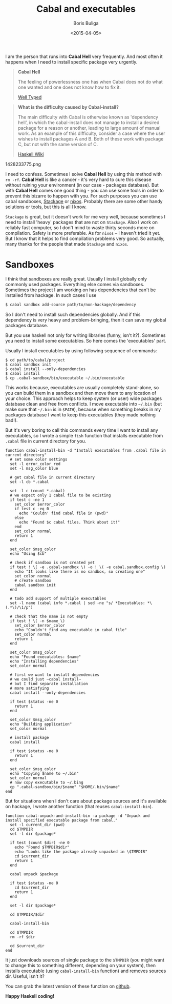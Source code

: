 #+TITLE:        Cabal and executables
#+AUTHOR:       Boris Buliga
#+EMAIL:        d12frosted@icloud.com
#+DATE:         <2015-04-05>
#+STARTUP:      showeverything

I am the person that runs into *Cabal Hell* very frequently. And most often it happens when I need to install specific package very urgently.

#+BEGIN_QUOTE
*Cabal Hell*

The feeling of powerlessness one has when Cabal does not do what one wanted and one does not know how to fix it.

[[http://www.well-typed.com/blog/2014/09/how-we-might-abolish-cabal-hell-part-1/][Well Typed]]
#+END_QUOTE

#+BEGIN_QUOTE
*What is the difficulty caused by Cabal-install?*

The main difficulty with Cabal is otherwise known as 'dependency hell', in which the cabal-install does not manage to install a desired package for a reason or another, leading to large amount of manual work. As an example of this difficulty, consider a case where the user wishes to install packages A and B. Both of these work with package C, but not with the same version of C.

[[https://wiki.haskell.org/Cabal/Survival][Haskell Wiki]]
#+END_QUOTE

#+BEGIN_FIGURE
1428233775.png
#+END_FIGURE

I need to confess. Sometimes I solve **Cabal Hell** by using this method with ~rm -rf~. **Cabal Hell** is like a cancer - it's very hard to cure this disease without ruining your environment (in our case - packages database). But with *Cabal Hell* comes one good thing - you can use some tools in order to prevent this bizarre to happen with you. For such purposes you can use cabal sandboxes, [[http://www.stackage.org][Stackage]] or [[http://hydra.nixos.org][nixos]]. Probably there are some other handy solutions or tools, but this is all I know.

~Stackage~ is great, but it doesn't work for me very well, because sometimes I need to install 'heavy' packages that are not on ~Stackage~. Also I work on reliably fast computer, so I don't mind to waste thirty seconds more on compilation. Safety is more preferable. As for ~nixos~ – I haven't tried it yet. But I know that it helps to find compilation problems very good. So actually, many thanks for the people that made ~Stackage~ and ~nixos~.

* Sandboxes

I think that sandboxes are really great. Usually I install globally only commonly used packages. Everything else comes via sandboxes. Sometimes the project I am working on has dependencies that can't be installed from hackage. In such cases I use

#+BEGIN_SRC bash
$ cabal sandbox add-source path/to/non-hackage/dependency
#+END_SRC

So I don't need to install such dependencies globally. And if this dependency is very heavy and problem-bringing, then it can save my global packages database.

But you use haskell not only for writing libraries (funny, isn't it?). Sometimes you need to install some executables. So here comes the 'executables' part.

Usually I install executables by using following sequence of commands:

#+BEGIN_SRC fish
$ cd path/to/cabal/project
$ cabal sandbox init
$ cabal install --only-dependencies
$ cabal install
$ cp .cabal-sandbox/bin/executable ~/.bin/executable
#+END_SRC

This works because, executables are usually completely stand-alone, so you can build them in a sandbox and then move them to any location of your choice. This approach helps to keep system (or user) wide packages database clean and free from conflicts. I move executable into ~~/.bin~ (but make sure that ~~/.bin~ is in ~$PATH~), because when something breaks in my packages database I want to keep this executables (they made nothing bad!).

But it's very boring to call this commands every time I want to install any executables, so I wrote a simple ~fish~ function that installs executable from ~.cabal~ file in current directory for you.

#+BEGIN_SRC fish
function cabal-install-bin -d "Install executables from .cabal file in current directory"
  # set some color settings
  set -l error_color red
  set -l msg_color blue

  # get cabal file in current directory
  set -l cb *.cabal

  set -l c (count *.cabal)
  # we expect only 1 cabal file to be existing
  if test c -ne 1
    set_color $error_color
    if test c -eq 0
      echo "Couldn' find cabal file in (pwd)"
    else
      echo "Found $c cabal files. Think about it!"
    end
    set_color normal
    return 1
  end

  set_color $msg_color
  echo "Using $cb"

  # check if sandbox is not created yet
  if test ! \( -e .cabal-sandbox \) -o ! \( -e cabal.sandbox.config \)
    echo "It looks like there is no sandbox, so creating one"
    set_color normal
    # create sandbox
    cabal sandbox init
  end

  # todo add support of multiple executables
  set -l name (cabal info *.cabal | sed -ne "s/ *Executables: *\(.*\)/\1/p")

  # check that the name is not empty
  if test ! \( -n $name \)
    set_color $error_color
    echo "Couldn't find any executable in cabal file"
    set_color normal
    return 1
  end

  set_color $msg_color
  echo "Found executables: $name"
  echo "Installing dependencies"
  set_color normal

  # first we want to install dependencies
  # we could just ~cabal install~
  # but I find separate installation
  # more satisfying
  cabal install --only-dependencies

  if test $status -ne 0
    return 1
  end

  set_color $msg_color
  echo "Building application"
  set_color normal

  # install package
  cabal install

  if test $status -ne 0
    return 1
  end

  set_color $msg_color
  echo "Copying $name to ~/.bin"
  set_color normal
  # now copy executable to ~/.bing
  cp ".cabal-sandbox/bin/$name" "$HOME/.bin/$name"
end
#+END_SRC

But for situations when I don't care about package sources and it's available on hackage, I wrote another function (that reuses ~cabal-install-bin~).

#+BEGIN_SRC fish
function cabal-unpack-and-install-bin -a package -d "Unpack and install specified executable package from cabal."
  set -l current_dir (pwd)
  cd $TMPDIR
  set -l dir $package*

  if test (count $dir) -ne 0
    echo "Found $TMPDIR$dir"
    echo "Looks like the package already unpacked in \$TMPDIR"
    cd $current_dir
    return 1
  end

  cabal unpack $package

  if test $status -ne 0
    cd $current_dir
    return 1
  end

  set -l dir $package*

  cd $TMPDIR/$dir

  cabal-install-bin

  cd $TMPDIR
  rm -rf $dir

  cd $current_dir
end
#+END_SRC

It just downloads sources of single package to the ~$TMPDIR~ (you might want to change this to something different, depending on your system), then installs executable (using ~cabal-install-bin~ function) and removes sources dir. Useful, isn't it?

You can grab the latest version of these function on [[https://github.com/d12frosted/environment/tree/master/fish/functions][github]].

*Happy Haskell coding!*
